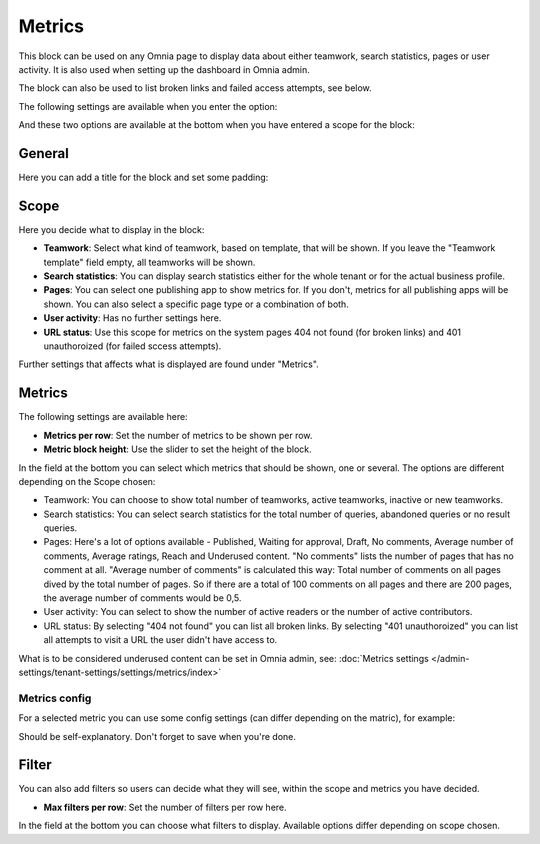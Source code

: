 Metrics
===================================

This block can be used on any Omnia page to display data about either teamwork, search statistics, pages or user activity. It is also used when setting up the dashboard in Omnia admin. 

The block can also be used to list broken links and failed access attempts, see below.

The following settings are available when you enter the option:

.. image:: metrics-block-settings.png

And these two options are available at the bottom when you have entered a scope for the block:

.. image:: metrics-block-settings-more.png

General
********
Here you can add a title for the block and set some padding:

.. image:: metrics-block-settings-general.png

Scope
******
Here you decide what to display in the block:

.. image:: metrics-block-settings-scope.png

+ **Teamwork**: Select what kind of teamwork, based on template, that will be shown. If you leave the "Teamwork template" field empty, all teamworks will be shown. 
+ **Search statistics**: You can display search statistics either for the whole tenant or for the actual business profile.
+ **Pages**: You can select one publishing app to show metrics for. If you don't, metrics for all publishing apps will be shown. You can also select a specific page type or a combination of both.
+ **User activity**: Has no further settings here. 
+ **URL status**: Use this scope for metrics on the system pages 404 not found (for broken links) and 401 unauthoroized (for failed sccess attempts). 

Further settings that affects what is displayed are found under "Metrics".

Metrics
*********
The following settings are available here:

.. image:: metrics-block-settings-metrics.png

+ **Metrics per row**: Set the number of metrics to be shown per row.
+ **Metric block height**: Use the slider to set the height of the block.

In the field at the bottom you can select which metrics that should be shown, one or several. The options are different depending on the Scope chosen:

+ Teamwork: You can choose to show total number of teamworks, active teamworks, inactive or new teamworks. 
+ Search statistics: You can select search statistics for the total number of queries, abandoned queries or no result queries.
+ Pages: Here's a lot of options available - Published, Waiting for approval, Draft, No comments, Average number of comments, Average ratings, Reach and Underused content. "No comments" lists the number of pages that has no comment at all. "Average number of comments" is calculated this way: Total number of comments on all pages dived by the total number of pages. So if there are a total of 100 comments on all pages and there are 200 pages, the average number of comments would be 0,5.
+ User activity: You can select to show the number of active readers or the number of active contributors.
+ URL status: By selecting "404 not found" you can list all broken links. By selecting "401 unauthoroized" you can list all attempts to visit a URL the user didn't have access to.

What is to be considered underused content can be set in Omnia admin, see: :doc:`Metrics settings </admin-settings/tenant-settings/settings/metrics/index>`

Metrics config
-----------------
For a selected metric you can use some config settings (can differ depending on the matric), for example:

.. image:: metrics-config-settings.png

Should be self-explanatory. Don't forget to save when you're done.

Filter
************
You can also add filters so users can decide what they will see, within the scope and metrics you have decided.

.. image:: metrics-block-settings-filter.png

+ **Max filters per row**: Set the number of filters per row here.

In the field at the bottom you can choose what filters to display. Available options differ depending on scope chosen.

